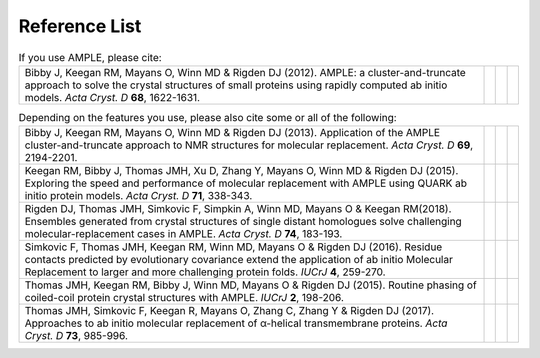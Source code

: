 .. _references:

Reference List
--------------

.. list-table:: If you use AMPLE, please cite:
   :widths: 1200, 10, 10, 10
   :class: table-hover

   * - Bibby J, Keegan RM, Mayans O, Winn MD & Rigden DJ (2012). AMPLE: a cluster-and-truncate approach to solve the crystal structures of small proteins using rapidly computed ab initio models. *Acta Cryst. D* **68**, 1622-1631.
     - .. cssclass:: btn btn-primary btn-sm btn-reference
          
          `CrossRef <https://doi.org/10.1107/s0907444912039194>`_

     - .. cssclass:: btn btn-default btn-sm btn-reference
          
          `PubMed <http://www.ncbi.nlm.nih.gov/pubmed/23151627>`_

     - .. cssclass:: btn btn-primary btn-sm btn-reference

          `BibTex <_static/bibby2012.bib>`_


.. list-table:: Depending on the features you use, please also cite some or all of the following:
   :widths: 1200, 10, 10, 10
   :class: table-hover

   * - Bibby J, Keegan RM, Mayans O, Winn MD & Rigden DJ (2013). Application of the AMPLE cluster-and-truncate approach to NMR structures for molecular replacement. *Acta Cryst. D* **69**, 2194-2201.
     - .. cssclass:: btn btn-primary btn-sm btn-reference
          
          `CrossRef <https://doi.org/10.1107/s0907444913018453>`_

     - .. cssclass:: btn btn-default btn-sm btn-reference
          
          `PubMed <https://www.ncbi.nlm.nih.gov/pubmed/24189230>`_

     - .. cssclass:: btn btn-primary btn-sm btn-reference

          `BibTex <_static/bibby2013.bib>`_

   * - Keegan RM, Bibby J, Thomas JMH, Xu D, Zhang Y, Mayans O, Winn MD & Rigden DJ (2015). Exploring the speed and performance of molecular replacement with AMPLE using QUARK ab initio protein models. *Acta Cryst. D* **71**, 338-343.
     - .. cssclass:: btn btn-primary btn-sm btn-reference
          
          `CrossRef <https://doi.org/10.1107/s1399004714025784>`_

     - .. cssclass:: btn btn-default btn-sm btn-reference
          
          `PubMed <https://www.ncbi.nlm.nih.gov/pubmed/25664744>`_

     - .. cssclass:: btn btn-primary btn-sm btn-reference

          `BibTex <_static/keegan2015.bib>`_

   * - Rigden DJ, Thomas JMH, Simkovic F, Simpkin A, Winn MD, Mayans O & Keegan RM(2018). Ensembles generated from crystal structures of single distant homologues solve challenging molecular-replacement cases in AMPLE. *Acta Cryst. D* **74**, 183-193.
     - .. cssclass:: btn btn-primary btn-sm btn-reference
          
          `CrossRef <https://doi.org/10.1107/S2059798318002310>`_

     - .. cssclass:: btn btn-default btn-sm btn-reference
          
          `PubMed <https://www.ncbi.nlm.nih.gov/pubmed/29533226>`_

     - .. cssclass:: btn btn-primary btn-sm btn-reference

          `BibTex <_static/rigden2018.bib>`_


   * - Simkovic F, Thomas JMH, Keegan RM, Winn MD, Mayans O & Rigden DJ (2016). Residue contacts predicted by evolutionary covariance extend the application of ab initio Molecular Replacement to larger and more challenging protein folds. *IUCrJ* **4**, 259-270.
     - .. cssclass:: btn btn-primary btn-sm btn-reference
          
          `CrossRef <https://doi.org/10.1107/s2052252516008113>`_

     - .. cssclass:: btn btn-default btn-sm btn-reference
          
          `PubMed <https://www.ncbi.nlm.nih.gov/pubmed/27437113>`_

     - .. cssclass:: btn btn-primary btn-sm btn-reference

          `BibTex <_static/simkovic2016.bib>`_

   * - Thomas JMH, Keegan RM, Bibby J, Winn MD, Mayans O & Rigden DJ (2015). Routine phasing of coiled-coil protein crystal structures with AMPLE. *IUCrJ* **2**, 198-206.
     - .. cssclass:: btn btn-primary btn-sm btn-reference
          
          `CrossRef <https://doi.org/10.1107/s2052252515002080>`_

     - .. cssclass:: btn btn-default btn-sm btn-reference
          
          `PubMed <https://www.ncbi.nlm.nih.gov/pubmed/25866657>`_

     - .. cssclass:: btn btn-primary btn-sm btn-reference

          `BibTex <_static/thomas2015.bib>`_

   * - Thomas JMH, Simkovic F, Keegan R, Mayans O, Zhang C, Zhang Y & Rigden DJ (2017). Approaches to ab initio molecular replacement of α-helical transmembrane proteins. *Acta Cryst. D* **73**, 985-996.
     - .. cssclass:: btn btn-primary btn-sm btn-reference
          
          `CrossRef <https://doi.org/10.1107/S2059798317016436>`_

     - .. cssclass:: btn btn-default btn-sm btn-reference
          
          `PubMed <https://www.ncbi.nlm.nih.gov/pubmed/29199978>`_

     - .. cssclass:: btn btn-primary btn-sm btn-reference

          `BibTex <_static/thomas2017.bib>`_
